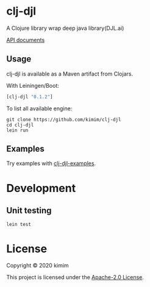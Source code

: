 [[https://clojars.org/clj-djl][https://img.shields.io/clojars/v/clj-djl.svg]]

* clj-djl

A Clojure library wrap deep java library(DJL.ai)

[[https://kimim.github.io/clj-djl][API documents]]

** Usage

clj-djl is available as a Maven artifact from Clojars.

With Leiningen/Boot:

#+begin_src clojure
[clj-djl "0.1.2"]
#+end_src

To list all available engine:

#+begin_src shell
git clone https://github.com/kimim/clj-djl
cd clj-djl
lein run
#+end_src

** Examples

Try examples with [[https://github.com/kimim/clj-djl-examples][clj-djl-examples]].


* Development

** Unit testing

#+begin_src shell
lein test
#+end_src

* License

Copyright © 2020 kimim

This project is licensed under the [[./LICENSE][Apache-2.0 License]].
